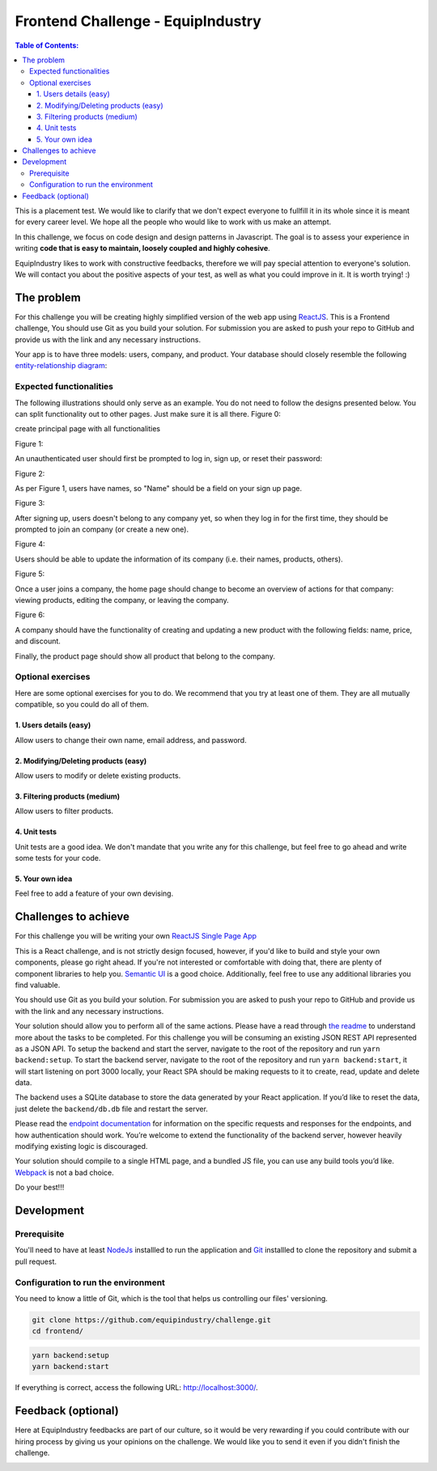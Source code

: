 Frontend Challenge - EquipIndustry
==================================


.. contents:: Table of Contents:
    :local:

This is a placement test. We would like to clarify that we don't expect
everyone to fullfill it in its whole since it is meant for every career
level. We hope all the people who would like to work with us make an
attempt.

In this challenge, we focus on code design and design patterns in
Javascript. The goal is to assess your experience in writing **code that
is easy to maintain, loosely coupled and highly cohesive**.

EquipIndustry likes to work with constructive feedbacks, therefore we will
pay special attention to everyone's solution. We will contact you about
the positive aspects of your test, as well as what you could improve in
it. It is worth trying! :)



The problem
-----------

For this challenge you will be creating highly simplified version of the
web app using `ReactJS`_. This is a Frontend challenge,
You should use Git as you build your solution. For submission you are asked to push your repo
to GitHub and provide us with the link and any necessary instructions.

Your app is to have three models: users, company, and product. Your
database should closely resemble the following `entity-relationship
diagram <https://en.wikipedia.org/wiki/Entity%E2%80%93relationship_model#Crow's_foot_notation>`__:

.. image:: backend/assets/images/equipindustry-challenge-database.png
  :width: 100%
  :alt: database equipindustry challenge
  
  
Expected functionalities
~~~~~~~~~~~~~~~~~~~~~~~~

The following illustrations should only serve as an example. You do not
need to follow the designs presented below. You can split functionality
out to other pages. Just make sure it is all there.
Figure 0:

create principal page with all functionalities

.. image:: assets/images/ch-home.png
  :width: 100%
  :alt: Home

Figure 1:

An unauthenticated user should first be prompted to log in, sign up, or
reset their password:

.. image:: assets/images/ch-loggin.png
  :width: 100%
  :alt: Login platform

.. image:: assets/images/ch-reset-password.png
  :width: 100%
  :alt: Reset password

Figure 2:


As per Figure 1, users have names, so "Name" should be a field on your
sign up page.

.. image:: assets/images/ch-register.png
  :width: 100%
  :alt: Register platform

Figure 3:


After signing up, users doesn't belong to any company yet, so when they
log in for the first time, they should be prompted to join an
company (or create a new one).

.. image:: assets/images/ch-choose-company.png
  :width: 100%
  :alt: choose company


Figure 4:


Users should be able to update the information of its company (i.e. their names, products, others).

.. image:: assets/images/ch-update-company.png
  :width: 100%
  :alt: edit company

Figure 5:


Once a user joins a company, the home page should change to
become an overview of actions for that company: viewing products,
editing the company, or leaving the company.

.. image:: assets/images/ch-company-home.png
  :width: 100%
  :alt: company home

Figure 6:

A company should have the functionality of creating and updating a new 
product with the following fields: name, price, and discount.

.. image:: assets/images/ch-product-create.png
  :width: 100%
  :alt: create product

.. image:: assets/images/ch-product-update.png
  :width: 100%
  :alt: update product

Finally, the product page should show all product that belong to the company.

Optional exercises
~~~~~~~~~~~~~~~~~~

Here are some optional exercises for you to do. We recommend that you
try at least one of them. They are all mutually compatible, so you could
do all of them.

1. Users details (easy)
^^^^^^^^^^^^^^^^^^^^^^^

Allow users to change their own name, email address, and password.

.. image:: assets/images/ch-profile-update.png
  :width: 100%
  :alt: user details

2. Modifying/Deleting products (easy)
^^^^^^^^^^^^^^^^^^^^^^^^^^^^^^^^^^^^^

Allow users to modify or delete existing products.

.. image:: assets/images/ch-profile-report.png
  :width: 100%
  :alt: profile report

3. Filtering products (medium)
^^^^^^^^^^^^^^^^^^^^^^^^^^^^^^

Allow users to filter products.

.. image:: assets/images/ch-company-filter.png
  :width: 100%
  :alt: company filters

4. Unit tests
^^^^^^^^^^^^^

Unit tests are a good idea. We don't mandate that you write any for this
challenge, but feel free to go ahead and write some tests for your code.

5. Your own idea
^^^^^^^^^^^^^^^^^

Feel free to add a feature of your own devising.

Challenges to achieve
---------------------

For this challenge you will be writing your own
`ReactJS`_ `Single Page App`_

This is a React challenge, and is not strictly design focused, however,
if you'd like to build and style your own components, please go right
ahead. If you're not interested or comfortable with doing that, there
are plenty of component libraries to help you. `Semantic
UI <https://semantic-ui.com/>`__ is a good choice. Additionally, feel
free to use any additional libraries you find valuable.

You should use Git as you build your solution. For submission you are
asked to push your repo to GitHub and provide us with the link and any
necessary instructions.

Your solution should allow you to perform all of the same actions.
Please have a read through `the readme`_ to understand more about the tasks to be completed. For this challenge
you will be consuming an existing JSON REST API
represented as a JSON API. To setup the backend and start the server,
navigate to the root of the repository and run ``yarn backend:setup``.
To start the backend server, navigate to the root of the repository and
run ``yarn backend:start``, it will start listening on port 3000
locally, your React SPA should be making requests to it to create, read,
update and delete data.

The backend uses a SQLite database to store the data generated by your
React application. If you’d like to reset the data, just delete the
``backend/db.db`` file and restart the server.

Please read the `endpoint documentation`_
for information on the specific requests and responses for the
endpoints, and how authentication should work. You’re welcome to extend
the functionality of the backend server, however heavily modifying
existing logic is discouraged.

Your solution should compile to a single HTML page, and a bundled JS
file, you can use any build tools you’d like.
`Webpack`_ is not a bad choice.

Do your best!!! 


Development
-----------

Prerequisite
~~~~~~~~~~~~

You'll need to have at least `NodeJs <https://nodejs.org/en/>`__
installled to run the application and
`Git <https://git-scm.com/book/en/v2/Getting-Started-Installing-Git>`__
installled to clone the repository and submit a pull request.

Configuration to run the environment
~~~~~~~~~~~~~~~~~~~~~~~~~~~~~~~~~~~~

You need to know a little of Git, which is the tool that helps us
controlling our files' versioning.

.. code:: shell

    git clone https://github.com/equipindustry/challenge.git
    cd frontend/


.. code:: shell

    yarn backend:setup
    yarn backend:start


If everything is correct, access the following URL:
http://localhost:3000/.


Feedback (optional)
-------------------

Here at EquipIndustry feedbacks are part of our culture, so it would be very
rewarding if you could contribute with our hiring process by giving us
your opinions on the challenge. We would like you to send it even if you
didn't finish the challenge.


|beacon|

.. Links
.. _`Webpack`: https://webpack.js.org
.. _`ReactJS`: https://reactjs.org
.. _`Single Page App`: https://en.wikipedia.org/wiki/Single-page_application
.. _`the readme`: backend/README.rst
.. _`endpoint documentation`: backend/README.rst

.. Footer:
.. |beacon| image:: https://ga-beacon.appspot.com/UA-148899399-1/github.com/equipindustry/challenge/frontend/readme
   :target: https://github.com/equipindustry/challenge
